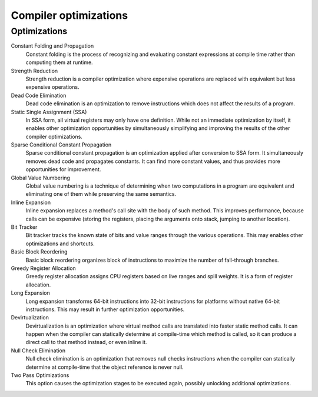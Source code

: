 ######################
Compiler optimizations
######################

Optimizations
-------------

Constant Folding and Propagation
	Constant folding is the process of recognizing and evaluating constant expressions at compile time rather than
	computing them at runtime.

Strength Reduction
	Strength reduction is a compiler optimization where expensive operations are replaced with equivalent but less
	expensive operations.

Dead Code Elimination
	Dead code elimination is an optimization to remove instructions which does not affect the results of a program.

Static Single Assignment (SSA)
	In SSA form, all virtual registers may only have one definition. While not an immediate optimization by itself, it
	enables other optimization opportunities by simultaneously simplifying and improving the results of the other
	compiler optimizations.

Sparse Conditional Constant Propagation
	Sparse conditional constant propagation is an optimization applied after conversion to SSA form. It simultaneously
	removes dead code and propagates constants. It can find more constant values, and thus provides more opportunities
	for improvement.

Global Value Numbering
	Global value numbering is a technique of determining when two computations in a program are equivalent and
	eliminating one of them while preserving the same semantics.

Inline Expansion
	Inline expansion replaces a method's call site with the body of such method. This improves performance, because
	calls can be expensive (storing the registers, placing the arguments onto stack, jumping to another location).

Bit Tracker
	Bit tracker tracks the known state of bits and value ranges through the various operations. This may enables other
	optimizations and shortcuts.

Basic Block Reordering
	Basic block reordering organizes block of instructions to maximize the number of fall-through branches.

Greedy Register Allocation
	Greedy register allocation assigns CPU registers based on live ranges and spill weights. It is a form of register
	allocation.

Long Expansion
	Long expansion transforms 64-bit instructions into 32-bit instructions for platforms without native 64-bit
	instructions. This may result in further optimization opportunities.

Devirtualization
	Devirtualization is an optimization where virtual method calls are translated into faster static method calls. It
	can happen when the compiler can statically determine at compile-time which method is called, so it can produce a
	direct call to that method instead, or even inline it.

Null Check Elimination
	Null check elimination is an optimization that removes null checks instructions when the compiler can statically
	determine at compile-time that the object reference is never null.

Two Pass Optimizations
	This option causes the optimization stages to be executed again, possibly unlocking additional optimizations.

